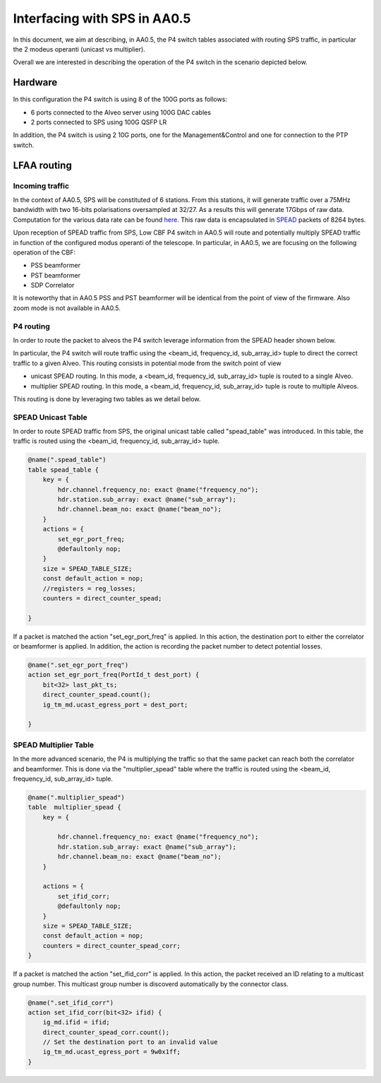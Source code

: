 ******************
Interfacing with SPS in AA0.5
******************

In this document, we aim at describing, in AA0.5, the P4 switch tables associated with
routing SPS traffic, in particular the 2 modeus operanti (unicast vs multiplier).

Overall we are interested in describing the operation of the P4 switch in the scenario depicted below.

.. image:: diagrams/p4_sps_05.png
  :width: 400
  :alt: SPS to CBF Traffic in AA0.5

Hardware
################

In this configuration the P4 switch is using 8 of the 100G ports as follows:

* 6 ports connected to the Alveo server using 100G DAC cables
* 2 ports connected to SPS using 100G QSFP LR

In addition, the P4 switch is using 2 10G ports, one for the Management&Control and one for connection to the PTP switch.

LFAA routing
################

Incoming traffic
==============

In the context of AA0.5, SPS will be constituted of 6 stations. From this stations, it will generate traffic over a
75MHz bandwidth with two 16-bits polarisations oversampled at 32/27. As a results this will generate 17Gbps of raw data.
Computation for the various data rate can be found
`here <https://docs.google.com/spreadsheets/d/1Qza66EnFgSQyeJwhoM_vxqVzMsNe8bHSmg6CI6Q3nSk/edit#gid=978340330>`_.
This raw data is encapsulated in `SPEAD <https://casper.astro.berkeley.edu/astrobaki/images/9/93/SPEADsignedRelease.pdf>`_
packets of 8264 bytes.

Upon reception of SPEAD traffic from SPS, Low CBF P4 switch in AA0.5 will route and potentially multiply SPEAD traffic in function of the configured modus operanti of the telescope. In particular, in AA0.5, we are focusing on the following operation of the CBF:

* PSS beamformer
* PST beamformer
* SDP Correlator

It is noteworthy that in AA0.5 PSS and PST beamformer will be identical from the point of view of the firmware. Also zoom mode is not available in AA0.5.

P4 routing
==============

In order to route the packet to alveos the P4 switch leverage information from the SPEAD header shown below.

.. image:: diagrams/spead_headers.png
  :width: 400
  :alt: SPEAD header

In particular, the P4 switch will route traffic using the <beam_id, frequency_id, sub_array_id> tuple to direct the correct traffic to a given Alveo. This routing consists in potential mode from the switch point of view

* unicast SPEAD routing. In this mode, a <beam_id, frequency_id, sub_array_id> tuple is routed to a single Alveo.
* multiplier SPEAD routing. In this mode, a <beam_id, frequency_id, sub_array_id> tuple is route to multiple Alveos.

This routing is done by leveraging two tables as we detail below.

SPEAD Unicast Table
==============

In order to route SPEAD traffic from SPS, the original unicast table called "spead_table"
was introduced. In this table, the traffic is routed using the <beam_id, frequency_id,
sub_array_id> tuple.

.. code-block:: none

    @name(".spead_table")
    table spead_table {
        key = {
            hdr.channel.frequency_no: exact @name("frequency_no");
            hdr.station.sub_array: exact @name("sub_array");
            hdr.channel.beam_no: exact @name("beam_no");
        }
        actions = {
            set_egr_port_freq;
            @defaultonly nop;
        }
        size = SPEAD_TABLE_SIZE;
        const default_action = nop;
        //registers = reg_losses;
        counters = direct_counter_spead;

    }

If a packet is matched the action "set_egr_port_freq" is applied. In this action, the
destination port to either the correlator or beamformer is applied. In addition, the
action is recording the packet number to detect potential losses.

.. code-block:: none

    @name(".set_egr_port_freq")
    action set_egr_port_freq(PortId_t dest_port) {
        bit<32> last_pkt_ts;
        direct_counter_spead.count();
        ig_tm_md.ucast_egress_port = dest_port;

    }

SPEAD Multiplier Table
==============

In the more advanced scenario, the P4 is multiplying the traffic so that the same packet
can reach both the correlator and beamformer. This is done via the "multiplier_spead" table
where the traffic is routed using the <beam_id, frequency_id, sub_array_id> tuple.

.. code-block:: none

    @name(".multiplier_spead")
    table  multiplier_spead {
        key = {

            hdr.channel.frequency_no: exact @name("frequency_no");
            hdr.station.sub_array: exact @name("sub_array");
            hdr.channel.beam_no: exact @name("beam_no");
        }

        actions = {
            set_ifid_corr;
            @defaultonly nop;
        }
        size = SPEAD_TABLE_SIZE;
        const default_action = nop;
        counters = direct_counter_spead_corr;
    }

If a packet is matched the action "set_ifid_corr" is applied. In this action, the packet
received an ID relating to a multicast group number. This multicast group number is discoverd
automatically by the connector class.

.. code-block:: none

    @name(".set_ifid_corr")
    action set_ifid_corr(bit<32> ifid) {
        ig_md.ifid = ifid;
        direct_counter_spead_corr.count();
        // Set the destination port to an invalid value
        ig_tm_md.ucast_egress_port = 9w0x1ff;
    }